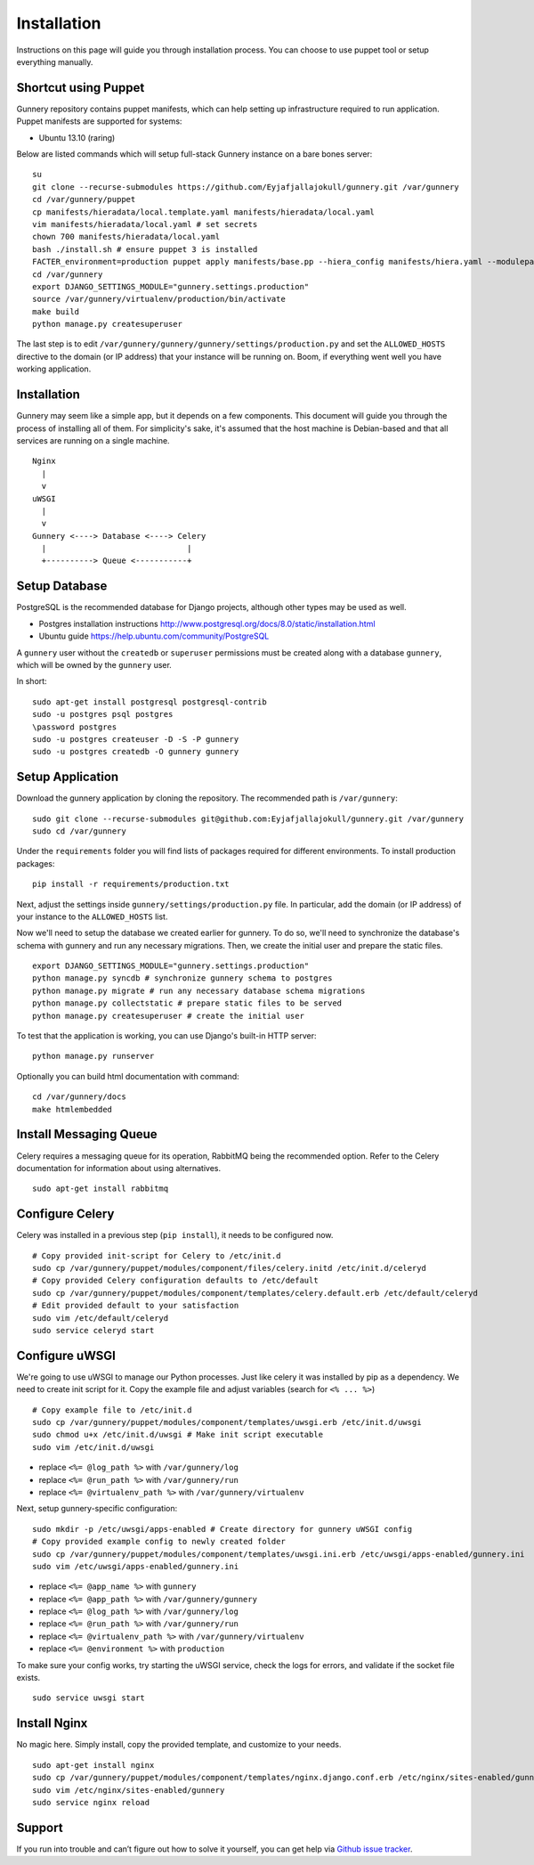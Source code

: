Installation
^^^^^^^^^^^^

Instructions on this page will guide you through installation process. You can choose to use puppet tool or setup everything manually.

Shortcut using Puppet
~~~~~~~~~~~~~~~~~~~~~

Gunnery repository contains puppet manifests, which can help setting up infrastructure required to run application.
Puppet manifests are supported for systems:

- Ubuntu 13.10 (raring)

Below are listed commands which will setup full-stack Gunnery instance on a bare bones server::

    su
    git clone --recurse-submodules https://github.com/Eyjafjallajokull/gunnery.git /var/gunnery
    cd /var/gunnery/puppet
    cp manifests/hieradata/local.template.yaml manifests/hieradata/local.yaml
    vim manifests/hieradata/local.yaml # set secrets
    chown 700 manifests/hieradata/local.yaml
    bash ./install.sh # ensure puppet 3 is installed
    FACTER_environment=production puppet apply manifests/base.pp --hiera_config manifests/hiera.yaml --modulepath=modules
    cd /var/gunnery
    export DJANGO_SETTINGS_MODULE="gunnery.settings.production"
    source /var/gunnery/virtualenv/production/bin/activate
    make build
    python manage.py createsuperuser

The last step is to edit ``/var/gunnery/gunnery/gunnery/settings/production.py`` and set the
``ALLOWED_HOSTS`` directive to the domain (or IP address) that your instance will be running on.
Boom, if everything went well you have working application.

Installation
~~~~~~~~~~~~

Gunnery may seem like a simple app, but it depends on a few components.
This document will guide you through the process of installing all of
them. For simplicity's sake, it's assumed that the host machine is
Debian-based and that all services are running on a single machine.

::

              Nginx
                |
                v
              uWSGI
                |
                v
              Gunnery <----> Database <----> Celery
                |                              |
                +----------> Queue <-----------+

Setup Database
~~~~~~~~~~~~~~

PostgreSQL is the recommended database for Django projects, although
other types may be used as well.

-  Postgres installation instructions
   http://www.postgresql.org/docs/8.0/static/installation.html
-  Ubuntu guide https://help.ubuntu.com/community/PostgreSQL

A ``gunnery`` user without the ``createdb`` or ``superuser`` permissions
must be created along with a database ``gunnery``, which will be owned
by the ``gunnery`` user.

In short:

::

    sudo apt-get install postgresql postgresql-contrib
    sudo -u postgres psql postgres
    \password postgres
    sudo -u postgres createuser -D -S -P gunnery
    sudo -u postgres createdb -O gunnery gunnery

Setup Application
~~~~~~~~~~~~~~~~~

Download the gunnery application by cloning the repository. The
recommended path is ``/var/gunnery``:

::

    sudo git clone --recurse-submodules git@github.com:Eyjafjallajokull/gunnery.git /var/gunnery
    sudo cd /var/gunnery

Under the ``requirements`` folder you will find lists of packages
required for different environments. To install production packages:

::

    pip install -r requirements/production.txt

Next, adjust the settings inside ``gunnery/settings/production.py``
file. In particular, add the domain (or IP address) of your instance to
the ``ALLOWED_HOSTS`` list.

Now we'll need to setup the database we created earlier for gunnery. To
do so, we'll need to synchronize the database's schema with gunnery and
run any necessary migrations. Then, we create the initial user and
prepare the static files.

::

    export DJANGO_SETTINGS_MODULE="gunnery.settings.production"
    python manage.py syncdb # synchronize gunnery schema to postgres
    python manage.py migrate # run any necessary database schema migrations
    python manage.py collectstatic # prepare static files to be served
    python manage.py createsuperuser # create the initial user

To test that the application is working, you can use Django's built-in HTTP server:

::

    python manage.py runserver

Optionally you can build html documentation with command: ::

    cd /var/gunnery/docs
    make htmlembedded

Install Messaging Queue
~~~~~~~~~~~~~~~~~~~~~~~

Celery requires a messaging queue for its operation, RabbitMQ being the
recommended option. Refer to the Celery documentation for information
about using alternatives.

::

    sudo apt-get install rabbitmq

Configure Celery
~~~~~~~~~~~~~~~~

Celery was installed in a previous step (``pip install``), it needs to be configured now.

::

    # Copy provided init-script for Celery to /etc/init.d
    sudo cp /var/gunnery/puppet/modules/component/files/celery.initd /etc/init.d/celeryd
    # Copy provided Celery configuration defaults to /etc/default
    sudo cp /var/gunnery/puppet/modules/component/templates/celery.default.erb /etc/default/celeryd
    # Edit provided default to your satisfaction
    sudo vim /etc/default/celeryd
    sudo service celeryd start

Configure uWSGI
~~~~~~~~~~~~~~~

We're going to use uWSGI to manage our Python processes. Just like celery it was installed by pip as a dependency. We need
to create init script for it. Copy the example file and adjust variables (search for ``<% ... %>``)

::

    # Copy example file to /etc/init.d
    sudo cp /var/gunnery/puppet/modules/component/templates/uwsgi.erb /etc/init.d/uwsgi
    sudo chmod u+x /etc/init.d/uwsgi # Make init script executable
    sudo vim /etc/init.d/uwsgi

-  replace ``<%= @log_path %>`` with ``/var/gunnery/log``
-  replace ``<%= @run_path %>`` with ``/var/gunnery/run``
-  replace ``<%= @virtualenv_path %>`` with ``/var/gunnery/virtualenv``

Next, setup gunnery-specific configuration:

::

    sudo mkdir -p /etc/uwsgi/apps-enabled # Create directory for gunnery uWSGI config
    # Copy provided example config to newly created folder
    sudo cp /var/gunnery/puppet/modules/component/templates/uwsgi.ini.erb /etc/uwsgi/apps-enabled/gunnery.ini
    sudo vim /etc/uwsgi/apps-enabled/gunnery.ini

-  replace ``<%= @app_name %>`` with ``gunnery``
-  replace ``<%= @app_path %>`` with ``/var/gunnery/gunnery``
-  replace ``<%= @log_path %>`` with ``/var/gunnery/log``
-  replace ``<%= @run_path %>`` with ``/var/gunnery/run``
-  replace ``<%= @virtualenv_path %>`` with ``/var/gunnery/virtualenv``
-  replace ``<%= @environment %>`` with ``production``

To make sure your config works, try starting the uWSGI service, check
the logs for errors, and validate if the socket file exists.

::

    sudo service uwsgi start

Install Nginx
~~~~~~~~~~~~~

No magic here. Simply install, copy the provided template, and customize
to your needs.

::

    sudo apt-get install nginx
    sudo cp /var/gunnery/puppet/modules/component/templates/nginx.django.conf.erb /etc/nginx/sites-enabled/gunnery
    sudo vim /etc/nginx/sites-enabled/gunnery
    sudo service nginx reload

Support
~~~~~~~

If you run into trouble and can’t figure out how to solve it yourself, you can get help via `Github issue tracker <https://github.com/Eyjafjallajokull/gunnery/issues/new>`__.